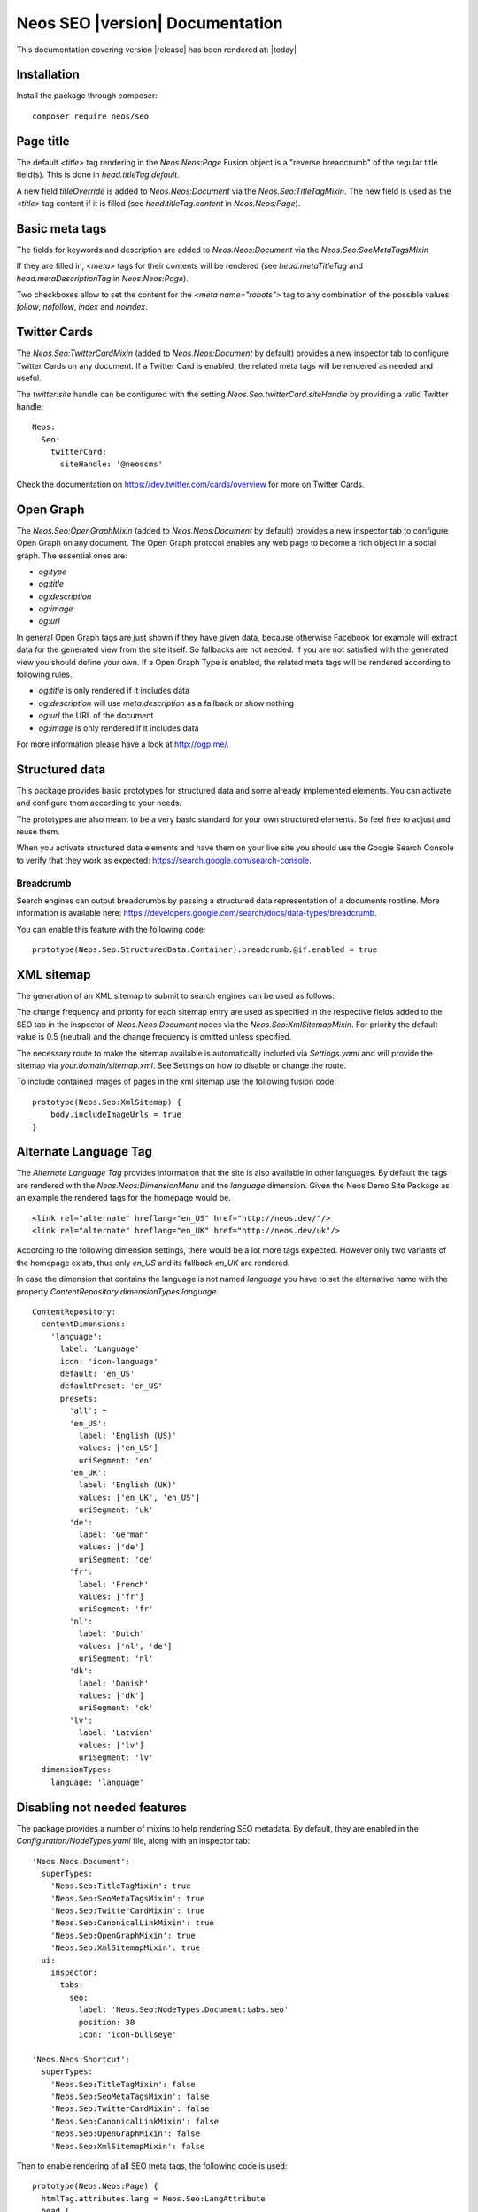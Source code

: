 Neos SEO |version| Documentation
================================

This documentation covering version |release| has been rendered at: |today|

Installation
------------

Install the package through composer::

  composer require neos/seo

Page title
----------

The default `<title>` tag rendering in the `Neos.Neos:Page` Fusion object is a "reverse breadcrumb" of the regular
title field(s). This is done in `head.titleTag.default`.

A new field `titleOverride` is added to `Neos.Neos:Document` via the `Neos.Seo:TitleTagMixin`. The new field is
used as the `<title>` tag content if it is filled (see `head.titleTag.content` in `Neos.Neos:Page`).

Basic meta tags
---------------

The fields for keywords and description are added to `Neos.Neos:Document` via the `Neos.Seo:SoeMetaTagsMixin`

If they are filled in, `<meta>` tags for their contents will be rendered (see `head.metaTitleTag` and
`head.metaDescriptionTag` in `Neos.Neos:Page`).

Two checkboxes allow to set the content for the `<meta name="robots">` tag to any combination of the possible values `follow`, `nofollow`, `index` and `noindex`.

Twitter Cards
-------------

The `Neos.Seo:TwitterCardMixin` (added to `Neos.Neos:Document` by default) provides a new inspector tab to
configure Twitter Cards on any document. If a Twitter Card is enabled, the related meta tags will be rendered as needed
and useful.

The `twitter:site` handle can be configured with the setting `Neos.Seo.twitterCard.siteHandle` by providing a valid Twitter handle::

  Neos:
    Seo:
      twitterCard:
        siteHandle: '@neoscms'

Check the documentation on https://dev.twitter.com/cards/overview for more on Twitter Cards.

Open Graph
----------

The `Neos.Seo:OpenGraphMixin` (added to `Neos.Neos:Document` by default) provides a new inspector tab to
configure Open Graph on any document.
The Open Graph protocol enables any web page to become a rich object in a social graph. The essential ones are:

* `og:type`
* `og:title`
* `og:description`
* `og:image`
* `og:url`

In general Open Graph tags are just shown if they have given data, because otherwise Facebook for example will extract data for the generated view from the site itself. So fallbacks are not needed. If you are not satisfied with the generated view you should define your own.
If a Open Graph Type is enabled, the related meta tags will be rendered according to following rules.

* `og:title` is only rendered if it includes data
* `og:description` will use `meta:description` as a fallback or show nothing
* `og:url` the URL of the document
* `og:image` is only rendered if it includes data

For more information please have a look at http://ogp.me/.

Structured data
---------------

This package provides basic prototypes for structured data and some already implemented elements.
You can activate and configure them according to your needs.

The prototypes are also meant to be a very basic standard for your own structured elements.
So feel free to adjust and reuse them.

When you activate structured data elements and have them on your live site you should use the Google Search Console
to verify that they work as expected: https://search.google.com/search-console.

Breadcrumb
^^^^^^^^^^

Search engines can output breadcrumbs by passing a structured data representation of a documents rootline.
More information is available here: https://developers.google.com/search/docs/data-types/breadcrumb.

You can enable this feature with the following code::

    prototype(Neos.Seo:StructuredData.Container).breadcrumb.@if.enabled = true

XML sitemap
-----------

The generation of an XML sitemap to submit to search engines can be used as follows:

The change frequency and priority for each sitemap entry are used as specified in the respective fields added
to the SEO tab in the inspector of `Neos.Neos:Document` nodes via the `Neos.Seo:XmlSitemapMixin`. For
priority the default value is 0.5 (neutral) and the change frequency is omitted unless specified.

The necessary route to make the sitemap available is automatically included via `Settings.yaml` and will provide
the sitemap via `your.domain/sitemap.xml`. See Settings on how to disable or change the route.

To include contained images of pages in the xml sitemap use the following fusion code::

    prototype(Neos.Seo:XmlSitemap) {
        body.includeImageUrls = true
    }

Alternate Language Tag
------------------------

The `Alternate Language Tag` provides information that the site is also available in other languages. By default the tags
are rendered with the `Neos.Neos:DimensionMenu` and the `language` dimension. Given the Neos Demo Site Package as an
example the rendered tags for the homepage would be.

::

  <link rel="alternate" hreflang="en_US" href="http://neos.dev/"/>
  <link rel="alternate" hreflang="en_UK" href="http://neos.dev/uk"/>

According to the following dimension settings, there would be a lot more tags expected. However only two variants of the
homepage exists, thus only `en_US` and its fallback `en_UK` are rendered.

In case the dimension that contains the language is not named `language` you have to set the alternative name with the
property `ContentRepository.dimensionTypes.language`.

::

  ContentRepository:
    contentDimensions:
      'language':
        label: 'Language'
        icon: 'icon-language'
        default: 'en_US'
        defaultPreset: 'en_US'
        presets:
          'all': ~
          'en_US':
            label: 'English (US)'
            values: ['en_US']
            uriSegment: 'en'
          'en_UK':
            label: 'English (UK)'
            values: ['en_UK', 'en_US']
            uriSegment: 'uk'
          'de':
            label: 'German'
            values: ['de']
            uriSegment: 'de'
          'fr':
            label: 'French'
            values: ['fr']
            uriSegment: 'fr'
          'nl':
            label: 'Dutch'
            values: ['nl', 'de']
            uriSegment: 'nl'
          'dk':
            label: 'Danish'
            values: ['dk']
            uriSegment: 'dk'
          'lv':
            label: 'Latvian'
            values: ['lv']
            uriSegment: 'lv'
    dimensionTypes:
      language: 'language'

Disabling not needed features
-----------------------------

The package provides a number of mixins to help rendering SEO metadata. By default, they are
enabled in the `Configuration/NodeTypes.yaml` file, along with an inspector tab::

  'Neos.Neos:Document':
    superTypes:
      'Neos.Seo:TitleTagMixin': true
      'Neos.Seo:SeoMetaTagsMixin': true
      'Neos.Seo:TwitterCardMixin': true
      'Neos.Seo:CanonicalLinkMixin': true
      'Neos.Seo:OpenGraphMixin': true
      'Neos.Seo:XmlSitemapMixin': true
    ui:
      inspector:
        tabs:
          seo:
            label: 'Neos.Seo:NodeTypes.Document:tabs.seo'
            position: 30
            icon: 'icon-bullseye'

  'Neos.Neos:Shortcut':
    superTypes:
      'Neos.Seo:TitleTagMixin': false
      'Neos.Seo:SeoMetaTagsMixin': false
      'Neos.Seo:TwitterCardMixin': false
      'Neos.Seo:CanonicalLinkMixin': false
      'Neos.Seo:OpenGraphMixin': false
      'Neos.Seo:XmlSitemapMixin': false

Then to enable rendering of all SEO meta tags, the following code is used::

  prototype(Neos.Neos:Page) {
    htmlTag.attributes.lang = Neos.Seo:LangAttribute
    head {
      titleTag = Neos.Seo:TitleTag
      metaDescriptionTag = Neos.Seo:MetaDescriptionTag
      metaKeywordsTag = Neos.Seo:MetaKeywordsTag
      metaRobotsTag = Neos.Seo:MetaRobotsTag
      canonicalLink = Neos.Seo:CanonicalLink
      alternateLanguageLinks = Neos.Seo:AlternateLanguageLinks
      twitterCard = Neos.Seo:TwitterCard
      openGraphMetaTags = Neos.Seo:OpenGraphMetaTags
    }
  }

If not all of the features are needed in a project, they can be disabled as needed. This example removes OpenGraph
support.

*Packages/Sites/Acme.AcmeCom/Configuration/NodeTypes.yaml*::

  'Neos.Neos:Document':
    superTypes:
      'Neos.Seo:OpenGraphMixin': false

*Packages/Sites/Acme.AcmeCom/Resources/Private/Fusion/Root.fusion*::

  prototype(Neos.Neos:Page).head.openGraphMetaTags >

